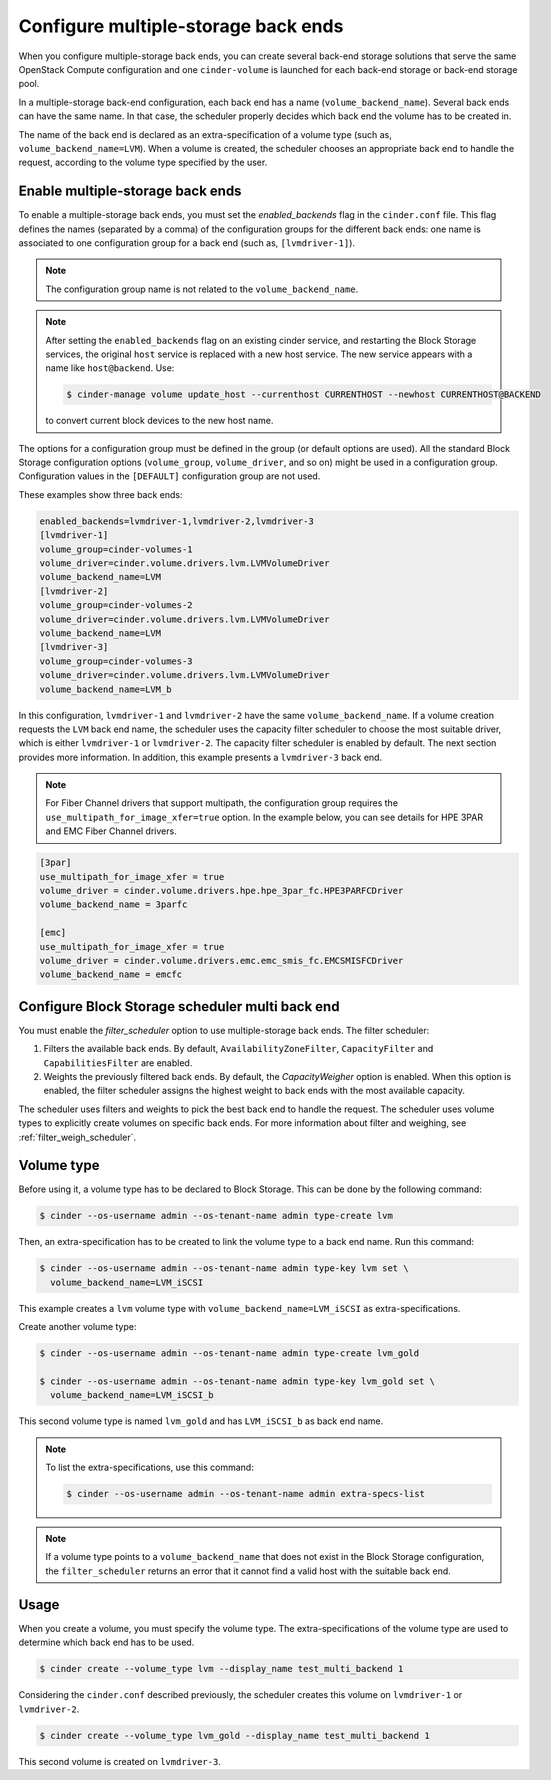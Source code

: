 .. _multi_backend:

====================================
Configure multiple-storage back ends
====================================

When you configure multiple-storage back ends, you can create several
back-end storage solutions that serve the same OpenStack Compute
configuration and one ``cinder-volume`` is launched for each back-end
storage or back-end storage pool.

In a multiple-storage back-end configuration, each back end has a name
(``volume_backend_name``). Several back ends can have the same name.
In that case, the scheduler properly decides which back end the volume
has to be created in.

The name of the back end is declared as an extra-specification of a
volume type (such as, ``volume_backend_name=LVM``). When a volume
is created, the scheduler chooses an appropriate back end to handle the
request, according to the volume type specified by the user.

Enable multiple-storage back ends
~~~~~~~~~~~~~~~~~~~~~~~~~~~~~~~~~

To enable a multiple-storage back ends, you must set the
`enabled_backends` flag in the ``cinder.conf`` file.
This flag defines the names (separated by a comma) of the configuration
groups for the different back ends: one name is associated to one
configuration group for a back end (such as, ``[lvmdriver-1]``).

.. note::

   The configuration group name is not related to the ``volume_backend_name``.

.. note::

   After setting the ``enabled_backends`` flag on an existing cinder
   service, and restarting the Block Storage services, the original ``host``
   service is replaced with a new host service. The new service appears
   with a name like ``host@backend``. Use:

   .. code-block:: console

      $ cinder-manage volume update_host --currenthost CURRENTHOST --newhost CURRENTHOST@BACKEND

   to convert current block devices to the new host name.

The options for a configuration group must be defined in the group
(or default options are used). All the standard Block Storage
configuration options (``volume_group``, ``volume_driver``, and so on)
might be used in a configuration group. Configuration values in
the ``[DEFAULT]`` configuration group are not used.

These examples show three back ends:

.. code-block:: ini

   enabled_backends=lvmdriver-1,lvmdriver-2,lvmdriver-3
   [lvmdriver-1]
   volume_group=cinder-volumes-1
   volume_driver=cinder.volume.drivers.lvm.LVMVolumeDriver
   volume_backend_name=LVM
   [lvmdriver-2]
   volume_group=cinder-volumes-2
   volume_driver=cinder.volume.drivers.lvm.LVMVolumeDriver
   volume_backend_name=LVM
   [lvmdriver-3]
   volume_group=cinder-volumes-3
   volume_driver=cinder.volume.drivers.lvm.LVMVolumeDriver
   volume_backend_name=LVM_b

In this configuration, ``lvmdriver-1`` and ``lvmdriver-2`` have the same
``volume_backend_name``. If a volume creation requests the ``LVM``
back end name, the scheduler uses the capacity filter scheduler to choose
the most suitable driver, which is either ``lvmdriver-1`` or ``lvmdriver-2``.
The capacity filter scheduler is enabled by default. The next section
provides more information. In addition, this example presents a
``lvmdriver-3`` back end.

.. note::

   For Fiber Channel drivers that support multipath, the configuration group
   requires the ``use_multipath_for_image_xfer=true`` option. In
   the example below, you can see details for HPE 3PAR and EMC Fiber
   Channel drivers.

.. code-block:: ini

   [3par]
   use_multipath_for_image_xfer = true
   volume_driver = cinder.volume.drivers.hpe.hpe_3par_fc.HPE3PARFCDriver
   volume_backend_name = 3parfc

   [emc]
   use_multipath_for_image_xfer = true
   volume_driver = cinder.volume.drivers.emc.emc_smis_fc.EMCSMISFCDriver
   volume_backend_name = emcfc

Configure Block Storage scheduler multi back end
~~~~~~~~~~~~~~~~~~~~~~~~~~~~~~~~~~~~~~~~~~~~~~~~

You must enable the `filter_scheduler` option to use
multiple-storage back ends. The filter scheduler:

#. Filters the available back ends. By default, ``AvailabilityZoneFilter``,
   ``CapacityFilter`` and ``CapabilitiesFilter`` are enabled.

#. Weights the previously filtered back ends. By default, the
   `CapacityWeigher` option is enabled. When this option is
   enabled, the filter scheduler assigns the highest weight to back
   ends with the most available capacity.

The scheduler uses filters and weights to pick the best back end to
handle the request. The scheduler uses volume types to explicitly create
volumes on specific back ends. For more information about filter and weighing,
see :ref:`filter_weigh_scheduler`.


Volume type
~~~~~~~~~~~

Before using it, a volume type has to be declared to Block Storage.
This can be done by the following command:

.. code-block:: console

   $ cinder --os-username admin --os-tenant-name admin type-create lvm

Then, an extra-specification has to be created to link the volume
type to a back end name. Run this command:

.. code-block:: console

   $ cinder --os-username admin --os-tenant-name admin type-key lvm set \
     volume_backend_name=LVM_iSCSI

This example creates a ``lvm`` volume type with
``volume_backend_name=LVM_iSCSI`` as extra-specifications.

Create another volume type:

.. code-block:: console

   $ cinder --os-username admin --os-tenant-name admin type-create lvm_gold

   $ cinder --os-username admin --os-tenant-name admin type-key lvm_gold set \
     volume_backend_name=LVM_iSCSI_b

This second volume type is named ``lvm_gold`` and has ``LVM_iSCSI_b`` as
back end name.

.. note::

   To list the extra-specifications, use this command:

   .. code-block:: console

      $ cinder --os-username admin --os-tenant-name admin extra-specs-list

.. note::

   If a volume type points to a ``volume_backend_name`` that does not
   exist in the Block Storage configuration, the ``filter_scheduler``
   returns an error that it cannot find a valid host with the suitable
   back end.

Usage
~~~~~

When you create a volume, you must specify the volume type.
The extra-specifications of the volume type are used to determine which
back end has to be used.

.. code-block:: console

   $ cinder create --volume_type lvm --display_name test_multi_backend 1

Considering the ``cinder.conf`` described previously, the scheduler
creates this volume on ``lvmdriver-1`` or ``lvmdriver-2``.

.. code-block:: console

   $ cinder create --volume_type lvm_gold --display_name test_multi_backend 1

This second volume is created on ``lvmdriver-3``.
